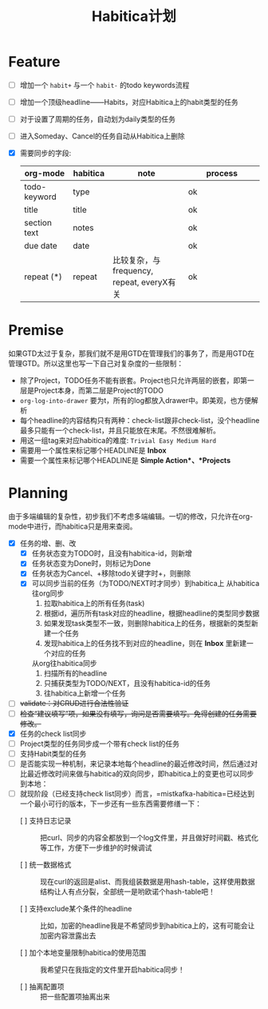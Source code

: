 #+TITLE: Habitica计划


* Feature
  - [ ] 增加一个 =habit+= 与一个 =habit-= 的todo keywords流程
  - [ ] 增加一个顶级headline——Habits，对应Habitica上的habit类型的任务
  - [ ] 对于设置了周期的任务，自动划为daily类型的任务
  - [ ] 进入Someday、Cancel的任务自动从Habitica上删除
  - [X] 需要同步的字段:
    |---------------+------------+----------------------+----------------------|
    | <13>          | <10>       | <20>                 | <20>                 |
    | org-mode      | habitica   | note                 | process              |
    |---------------+------------+----------------------+----------------------|
    | todo-keyword  | type       |                      | ok                   |
    | title         | title      |                      | ok                   |
    | section text  | notes      |                      | ok                   |
    | due date      | date       |                      | ok                   |
    | repeat (*)    | repeat     | 比较复杂，与frequency, repeat, everyX有关 | ok                   |
    |---------------+------------+----------------------+----------------------|

* Premise
  如果GTD太过于复杂，那我们就不是用GTD在管理我们的事务了，而是用GTD在管理GTD。所以这里也写一下自己对复杂度的一些限制：
  - 除了Project，TODO任务不能有嵌套。Project也只允许两层的嵌套，即第一层是Project本身，而第二层是Project的TODO
  - =org-log-into-drawer= 要为t，所有的log都放入drawer中。即美观，也方便解析
  - 每个headline的内容结构只有两种：check-list跟非check-list，没个headline最多只能有一个check-list，并且只能放在末尾。不然很难解析。
  - 用这一组tag来对应habitica的难度: =Trivial Easy Medium Hard=
  - 需要用一个属性来标记哪个HEADLINE是 *Inbox*
  - 需要一个属性来标记哪个HEADLINE是 *Simple Action*、*Projects*
    

* Planning
  由于多端编辑的复杂性，初步我们不考虑多端编辑。一切的修改，只允许在org-mode中进行，而habitica只是用来查阅。
  - [X] 任务的增、删、改
    - [X] 任务状态变为TODO时，且没有habitica-id，则新增
    - [X] 任务状态变为Done时，则标记为Done
    - [X] 任务状态为Cancel、+移除todo关键字时+，则删除
    - [X] 可以同步当前的任务（为TODO/NEXT时才同步）到habitica上
      从habitica往org同步
      1. 拉取habitica上的所有任务(task)
      2. 根据id，遍历所有task对应的headline，根据headline的类型同步数据
      3. 如果发现task类型不一致，则删除habitica上的任务，根据新的类型新建一个任务
      4. 发现habitica上的任务找不到对应的headline，则在 *Inbox* 里新建一个对应的任务

      从org往habitica同步
      1. 扫描所有的headline
      2. 只捕获类型为TODO/NEXT，且没有habitica-id的任务
      3. 往habitica上新增一个任务

  - [ ] +validate：对CRUD进行合法性验证+
  - [ ] +检查“建议填写”项，如果没有填写，询问是否需要填写。免得创建的任务需要修改。+
  - [X] 任务的check list同步
  - [ ] Project类型的任务同步成一个带有check list的任务
  - [ ] 支持Habit类型的任务
  - [ ] 是否能实现一种机制，来记录本地每个headline的最近修改时间，然后通过对比最近修改时间来做与habitica的双向同步，即habitica上的变更也可以同步到本地：
  - [ ] 就现阶段（已经支持check list同步）而言，=mistkafka-habitica=已经达到一个最小可行的版本，下一步还有一些东西需要修缮一下：
    - [ ] 支持日志记录 :: 把curl、同步的内容全都放到一个log文件里，并且做好时间戳、格式化等工作，方便下一步维护的时候调试

    - [ ] 统一数据格式 :: 现在curl的返回是alist、而我组装数据是用hash-table，这样使用数据结构让人有点分裂，全部统一是哟欧诺个hash-table吧！

    - [ ] 支持exclude某个条件的headline :: 比如，加密的headline我是不希望同步到habitica上的，这有可能会让加密内容泄露出去

    - [ ] 加个本地变量限制habitica的使用范围 :: 我希望只在我指定的文件里开启habitica同步！

    - [ ] 抽离配置项 :: 把一些配置项抽离出来
    
